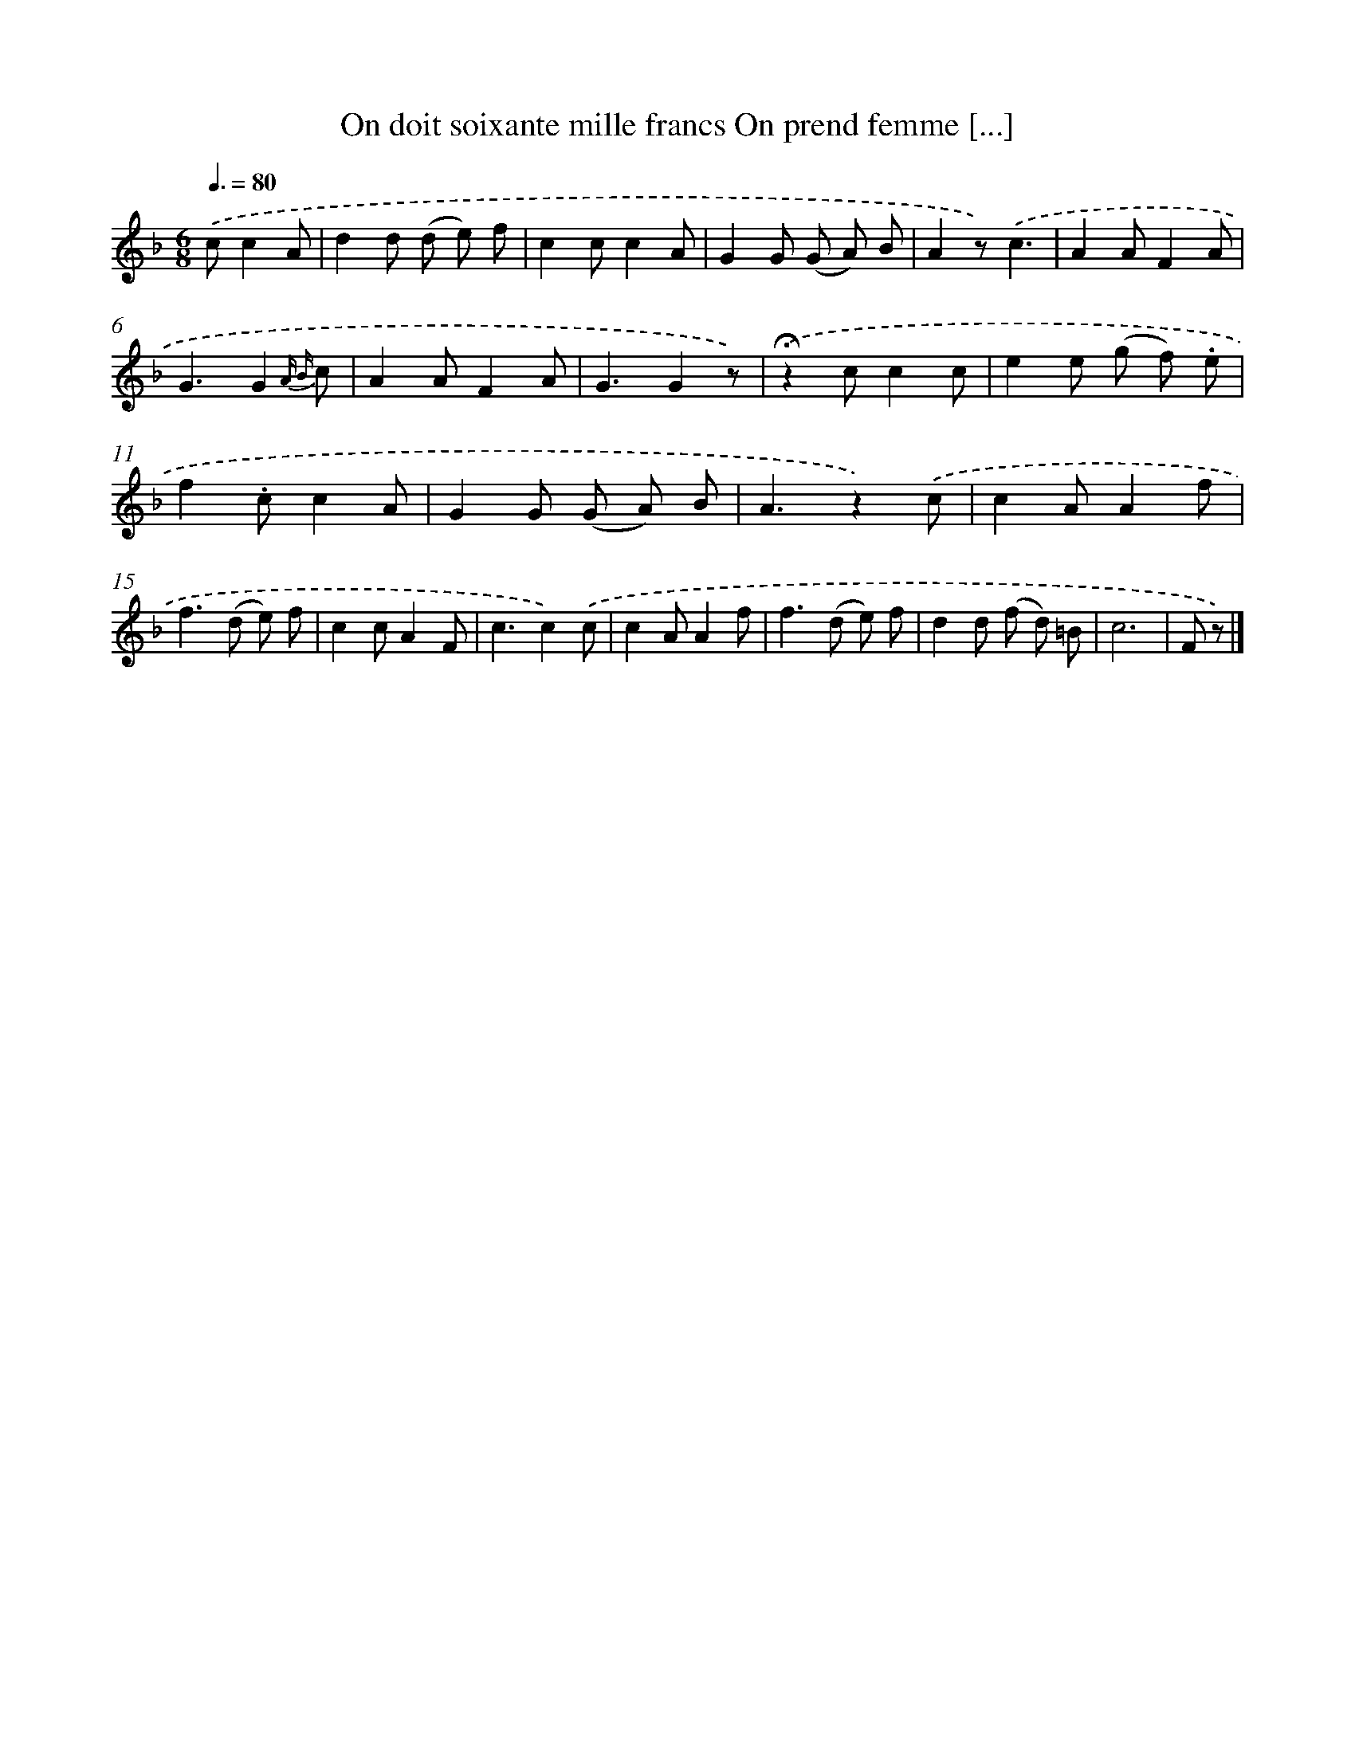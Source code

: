 X: 13216
T: On doit soixante mille francs On prend femme [...]
%%abc-version 2.0
%%abcx-abcm2ps-target-version 5.9.1 (29 Sep 2008)
%%abc-creator hum2abc beta
%%abcx-conversion-date 2018/11/01 14:37:32
%%humdrum-veritas 3048174204
%%humdrum-veritas-data 1025947186
%%continueall 1
%%barnumbers 0
L: 1/8
M: 6/8
Q: 3/8=80
K: F clef=treble
.('cc2A [I:setbarnb 1]|
d2d (d e) f |
c2cc2A |
G2G (G A) B |
A2z).('c3 |
A2AF2A |
G3G2{A B} c |
A2AF2A |
G3G2z) |
.('!fermata!z2cc2c |
e2e (g f) .e |
f2.cc2A |
G2G (G A) B |
A3z2).('c |
c2AA2f |
f2>(d2 e) f |
c2cA2F |
c3c2).('c |
c2AA2f |
f2>(d2 e) f |
d2d (f d) =B |
c6 |
F z) |]
